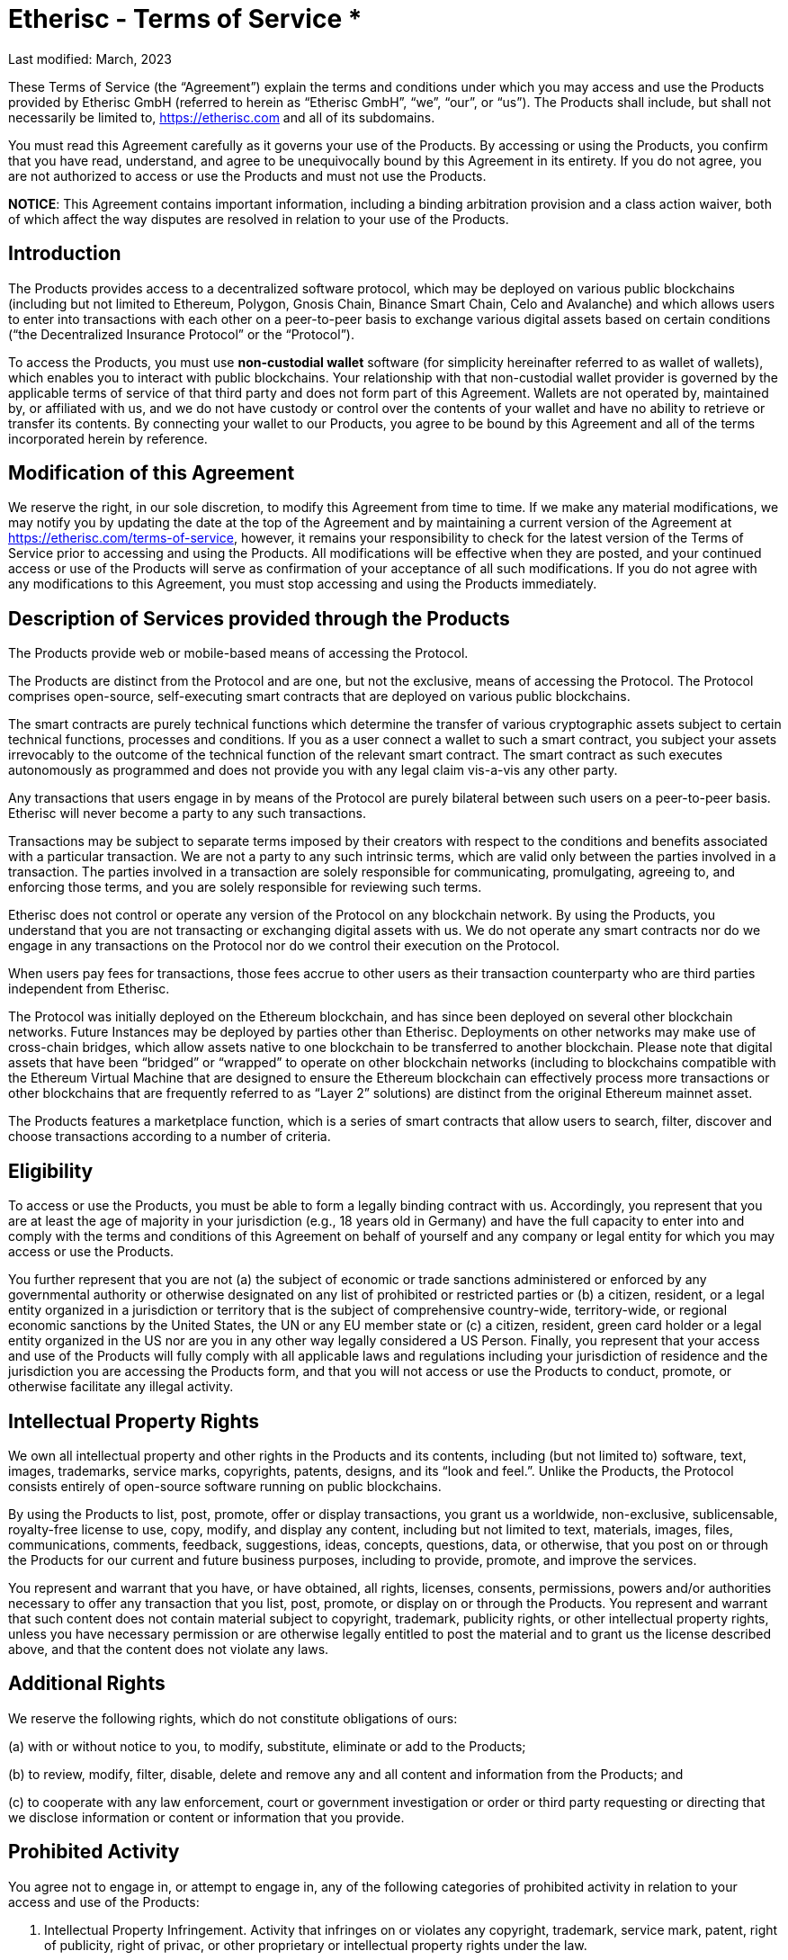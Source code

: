 = Etherisc - Terms of Service 				*

Last modified: March, 2023

These Terms of Service (the “Agreement”) explain the terms and conditions under which you may access and use the Products provided by Etherisc GmbH (referred to herein as “Etherisc GmbH”, “we”, “our”, or “us”). The Products shall include, but shall not necessarily be limited to, https://etherisc.com[https://etherisc.com] and all of its subdomains. +

You must read this Agreement carefully as it governs your use of the Products. By accessing or using the Products, you confirm that you have read, understand, and agree to be  unequivocally bound by this Agreement in its entirety. If you do not agree, you are not authorized to access or use the Products and must not use the Products. +

*NOTICE*: This Agreement contains important information, including a binding arbitration provision and a class action waiver, both of which affect the way disputes are resolved in relation to your use of the Products. +

== Introduction

The Products provides access to  a decentralized software protocol, which may be deployed on various public blockchains (including but not limited to Ethereum, Polygon, Gnosis Chain, Binance Smart Chain, Celo and Avalanche) and which allows users to enter into transactions with each other on a peer-to-peer basis to exchange various digital assets based on certain conditions (“the Decentralized Insurance Protocol” or the “Protocol”). +

To access the Products, you must use *non-custodial wallet* software (for simplicity hereinafter referred to as wallet of wallets), which enables you to interact with public blockchains. Your relationship with that non-custodial wallet provider is governed by the applicable terms of service of that third party and does not form part of this Agreement. Wallets are not operated by, maintained by, or affiliated with us, and we do not have custody or control over the contents of your wallet and have no ability to retrieve or transfer its contents. By connecting your wallet to our Products, you agree to be bound by this Agreement and all of the terms incorporated herein by reference. +

== Modification of this Agreement

We reserve the right, in our sole discretion, to modify this Agreement from time to time. If we make any material modifications, we may notify you by updating the date at the top of the Agreement and by maintaining a current version of the Agreement at https://etherisc.com/terms-of-service[https://etherisc.com/terms-of-service], however, it remains your responsibility to check for the latest version of the Terms of Service prior to accessing and using the Products. All modifications will be effective when they are posted, and your continued access or use of the Products will serve as confirmation of your acceptance of all such modifications. If you do not agree with any modifications to this Agreement, you must stop accessing and using the Products immediately. +

== Description of Services provided through the Products

The Products provide web or mobile-based means of accessing the Protocol. +

The Products are distinct from the Protocol and are one, but not the exclusive, means of accessing the Protocol. The Protocol comprises open-source, self-executing smart contracts that are deployed on various public blockchains. +

The smart contracts are purely technical functions which determine the transfer of various cryptographic assets subject to certain technical functions, processes and conditions. If you as a user connect a wallet to such a smart contract, you subject your assets irrevocably to the outcome of the technical function of the relevant smart contract. The smart contract as such executes autonomously as programmed and does not provide you with any legal claim vis-a-vis any other party. +

Any transactions that users engage in by means of the Protocol are purely bilateral between such users on a peer-to-peer basis. Etherisc will never become a party to any such transactions. +

Transactions may be subject to separate terms imposed by their creators with respect to the conditions and benefits associated with a particular transaction. We are not a party to any such intrinsic terms, which are valid only between the parties involved in a transaction. The parties involved in a transaction are solely responsible for communicating, promulgating, agreeing to, and enforcing those terms, and you are solely responsible for reviewing such terms. +

Etherisc does not control or operate any version of the Protocol on any blockchain network. By using the Products, you understand that you are not transacting or exchanging digital assets with us. We do not operate any smart contracts nor do we engage in any transactions on the Protocol nor do we control their execution on the Protocol. +

When users pay fees for transactions, those fees accrue to other users as their transaction counterparty who are third parties independent from Etherisc. +

The Protocol was initially deployed on the Ethereum blockchain, and has since been deployed on several other blockchain networks. Future Instances may be deployed by parties other than Etherisc. Deployments on other networks may make use of cross-chain bridges, which allow assets native to one blockchain to be transferred to another blockchain. Please note that digital assets that have been “bridged” or “wrapped” to operate on other blockchain networks (including to blockchains compatible with the Ethereum Virtual Machine that are designed to ensure the Ethereum blockchain can effectively process more transactions or other blockchains that are frequently referred to as “Layer 2” solutions) are distinct from the original Ethereum mainnet asset. +

The Products features a marketplace function, which is a series of smart contracts that allow users to search, filter, discover and choose transactions according to a number of criteria. +

== Eligibility

To access or use the Products, you must be able to form a legally binding contract with us. Accordingly, you represent that you are at least the age of majority in your jurisdiction (e.g., 18 years old in Germany) and have the full capacity to enter into and comply with the terms and conditions of this Agreement on behalf of yourself and any company or legal entity for which you may access or use the Products. +

You further represent that you are not (a) the subject of economic or trade sanctions administered or enforced by any governmental authority or otherwise designated on any list of prohibited or restricted parties  or (b) a citizen, resident, or a legal entity organized in a jurisdiction or territory that is the subject of comprehensive country-wide, territory-wide, or regional economic sanctions by the United States, the UN or any EU member state or (c) a citizen, resident, green card holder or a legal entity organized in the US nor are you in any other way legally considered a US Person. Finally, you represent that your access and use of the Products will fully comply with all applicable laws and regulations including your jurisdiction of residence and the jurisdiction you are accessing the Products form, and that you will not access or use the Products to conduct, promote, or otherwise facilitate any illegal activity. +

== Intellectual Property Rights

We own all intellectual property and other rights in the Products and its contents, including (but not limited to) software, text, images, trademarks, service marks, copyrights, patents, designs, and its “look and feel.”. Unlike the Products,  the Protocol consists entirely of open-source software running on public blockchains. +

By using the Products to list, post, promote, offer or display transactions, you grant us a worldwide, non-exclusive, sublicensable, royalty-free license to use, copy, modify, and display any content, including but not limited to text, materials, images, files, communications, comments, feedback, suggestions, ideas, concepts, questions, data, or otherwise, that you post on or through the Products for our current and future business purposes, including to provide, promote, and improve the services. +

You represent and warrant that you have, or have obtained, all rights, licenses, consents, permissions, powers and/or authorities necessary to offer any transaction that you list, post, promote, or display on or through the Products. You represent and warrant that such content does not contain material subject to copyright, trademark, publicity rights, or other intellectual property rights, unless you have necessary permission or are otherwise legally entitled to post the material and to grant us the license described above, and that the content does not violate any laws. +

== Additional Rights

We reserve the following rights, which do not constitute obligations of ours: +

(a) with or without notice to you, to modify, substitute, eliminate or add to the Products; +

(b) to review, modify, filter, disable, delete and remove any and all content and information from the Products; and +

(c) to cooperate with any law enforcement, court or government investigation or order or third party requesting or directing that we disclose information or content or information that you provide. +

== Prohibited Activity

You agree not to engage in, or attempt to engage in, any of the following categories of prohibited activity in relation to your access and use of the Products: +

. Intellectual Property Infringement. Activity that infringes on or violates any copyright, trademark, service mark, patent, right of publicity, right of privac, or other proprietary or intellectual property rights under the law. +

. Cyberattack. Activity that seeks to interfere with or compromise the integrity, security, or proper functioning of any computer, server, network, personal device, or other information technology system, including (but not limited to) the deployment of viruses and denial of service attacks. +

. Fraud and Misrepresentation. Activity that seeks to defraud us or any other person or entity, including (but not limited to) providing any false, inaccurate, or misleading information in order to unlawfully obtain the property of another. +

. Market Manipulation. Activity that violates any applicable law, rule, or regulation concerning the integrity of trading markets, including (but not limited to) the manipulative tactics commonly known as “rug pulls”, pumping and dumping, and wash trading. +

. Securities and Derivatives Violations. Activity that violates any applicable law, rule, or regulation concerning the trading of securities or derivatives, including (but not limited to) the unregistered offering of securities and the offering of leveraged and margined commodity products to retail customers in the United States. +

. Sale of Stolen Property. Buying, selling, or transferring of stolen items, fraudulently obtained items, items taken without authorization, and/or any other illegally obtained items. +

. Data Mining or Scraping. Activity that involves data mining, robots, scraping, or similar data gathering or extraction methods of content or information from the Products. +

. Objectionable Content. Activity that involves soliciting information from anyone under the age of 18 or that is otherwise harmful, threatening, abusive, harassing, tortious, excessively violent, defamatory, vulgar, obscene, pornographic, libelous, invasive of another’s privacy, hateful, discriminatory, or otherwise objectionable. +

. Any Other Unlawful Conduct. Activity that violates any applicable law, rule, or regulation of Germany, your country of residence, the country where you are accessing the Products from or another relevant jurisdiction, including (but not limited to) the restrictions and regulatory requirements imposed by German law. +

== Not Registered with BaFin or Any Other Agency

We are not registered nor licensed with the German Financial Regulator BaFin in any capacity. You understand and acknowledge that we do not broker transactions on your behalf nor do we collect or earn fees from your transactions on the Products. We also do not facilitate the execution or settlement of your transactions, which occur entirely on public distributed blockchains like Ethereum and pursuant to the technical functions of smart contracts. As a result, we do not (and cannot) guarantee any pricing, conditions or proper execution through the Products. +

== Non-Solicitation and No Investment Advice

You agree and understand that: +

(a) all transactions you submit or engage in through the Products are considered unsolicited, which means that they are solely initiated by yourself; +

(b) you have not received any investment or other advice from us in connection with any transactions; and +

(c) we do not conduct a suitability review of any transactions you submit.

We may provide information about third party transactions posted on the Protocol or on the Products. Such provision of informational materials does not amount to advertising or solicitation of such transactions and is for informational purposes only. We are not attempting to induce you to become part of any transaction as a result of information provided. All such information provided by the Products is for informational purposes only and should not be construed as investment advice or a recommendation that a particular transaction is safe or sound. You should not take, or refrain from taking, any action based on any information contained in the Products. By providing information for your convenience, we do not make any recommendations to you or opine on the merits of any transaction or opportunity. You alone are responsible for determining whether any transaction is appropriate for you based on your personal objectives, financial circumstances, and risk tolerance. +

== Non-Custodial and No Fiduciary Duties

The Products is a purely non-custodial application, meaning we do not ever have custody, possession, or control of your digital assets at any time. It further means you are solely responsible for the custody of the cryptographic private keys to the digital asset wallets you hold and you should never share your wallet credentials or seed phrase with anyone. We accept no responsibility for, or liability to you, in connection with your use of a wallet and make no representations or warranties regarding how the Products will operate with any specific wallet. Likewise, you are solely responsible for any associated wallet and we are not liable for any acts or omissions by you in connection with or as a result of your wallet being compromised. +

This Agreement is not intended to, and does not, create or impose any fiduciary duties on us. To the fullest extent permitted by law, you acknowledge and agree that we owe no fiduciary duties or liabilities to you or any other party, and that to the extent any such duties or liabilities may exist at law or in equity, those duties and liabilities are hereby irrevocably disclaimed, waived, and eliminated, while we shall be indemnified by you and held harmless against any liabilities or claims that my be raised in relation to your use of the Products. You further agree that the only duties and obligations that we owe you are those set out expressly in this Agreement. +

== Compliance and Tax Obligations

The Products may not be available or appropriate for use in your jurisdiction. By accessing or using the Products, you agree that you are solely and entirely responsible for compliance with all laws and regulations that may apply to you or to a transaction you engage in. +

We are unable to verify the identity and location or jurisdiction, laws and regulation applicable to the users transacting on the Protocol. It is therefore entirely up to you to determine the legal nature of any transactions you engage in under the applicable law, verify any special legal and regulatory requirements under applicable law and to obtain any regulatory licenses that may be required to lawfully engage in the transaction. +

Specifically, your use of the Products or the Protocol may result in various tax consequences, such as income or capital gains tax, value-added tax, goods and services tax, or sales tax in certain jurisdictions. +

It is your responsibility to determine whether taxes apply to any transactions you initiate or receive and, if so, to report and/or remit the correct tax to the appropriate tax authority. +

== Assumption of Risk

By accessing and using the Products, you represent that you are legally, financially and technically sophisticated enough to understand the transaction you are engaging in as well as the inherent risks associated with using cryptographic and blockchain-based systems, and that you have a working knowledge of the usage and intricacies of digital assets such as ether (ETH), the DIP Token, so-called stablecoins, and other digital tokens such as without limitation those following the Ethereum Token Standard (ERC-20). +

In particular, you understand that the markets for these digital assets are nascent and highly volatile due to risk factors including (but not limited to) adoption, speculation, technology, security, and regulation. You understand that anyone can create a token, including fake versions of existing tokens and tokens that falsely claim to represent projects, and acknowledge and accept the risk that you may mistakenly trade those or other tokens. So-called stablecoins may not be as stable as they purport to be, may not be fully or adequately collateralized, and may be subject to panics and runs. +

Further, you understand that smart contract transactions automatically execute and settle, and that blockchain-based transactions are irreversible when confirmed. You acknowledge and accept that the cost and speed of transacting with cryptographic and blockchain-based systems such as Ethereum are variable and may increase dramatically at any time. +

You represent and warrant that you have done sufficient research before making any decisions to transact, obtain, transfer, or otherwise interact with any smart contracts. +

If you stake assets on the Protocol through the Products, you understand that your digital assets may lose some or all of their value while they are locked in the Protocol due to the fluctuation of prices of tokens. +

Finally, you understand that we do not create, own, or operate cross-chain bridges and we do not make any representation or warranty about the safety or soundness of any cross-chain bridge. +

In summary, you acknowledge that we are not responsible for any of these variables or risks, do not own or control the Protocol, and cannot be held liable for any resulting losses that you experience while accessing or using the Products. Accordingly, you understand and agree to assume full responsibility for all of the risks of accessing and using the Products to interact with the Protocol. +

== Third-Party Resources and Promotions

The Products may contain references or links to third-party resources, including (but not limited to) information, materials, products, transactions or services, that we do not own or control. In addition, third parties may offer promotions related to your access and use of the Products. We do not approve, monitor, endorse, warrant or assume any responsibility for any such resources or promotions. If you access any such resources or participate in any such promotions, you do so at your own risk, and you understand that this Agreement does not apply to your dealings or relationships with any third parties. You expressly relieve us of any and all liability arising from your use of any such resources or participation in any such promotions. +

== Release of Claims

You expressly agree that you assume all risks in connection with your access and use of the Products. You further expressly waive and release us from any and all liability, claims, causes of action, or damages arising from or in any way relating to your use of the Products. +

== Indemnity

You agree to hold harmless, release, defend, and indemnify us and our officers, directors, employees, contractors, agents, affiliates, and subsidiaries from and against all claims, damages, obligations, losses, liabilities, costs, and expenses arising from: (a) your access and use of the Products; (b) your violation of any term or condition of this Agreement, the right of any third party, or any other applicable law, rule, or regulation; and (c) any other party's access and use of the Products with your assistance or using any device or account that you own or control. +

== No Warranties

The Products is provided on an "AS IS" and "AS AVAILABLE" basis. TO THE FULLEST EXTENT PERMITTED BY LAW, WE DISCLAIM ANY REPRESENTATIONS AND WARRANTIES OF ANY KIND, WHETHER EXPRESS, IMPLIED, OR STATUTORY, INCLUDING (BUT NOT LIMITED TO) THE WARRANTIES OF MERCHANTABILITY AND FITNESS FOR A PARTICULAR PURPOSE. +

You acknowledge and agree that your use of the Products is at your own risk. We do not represent or warrant that access to the Products will be continuous, uninterrupted, timely, or secure; that the information contained in the Products will be accurate, reliable, complete, or current; or that the Products will be free from errors, defects, viruses, or other harmful elements. No advice, information, or statement that we make should be treated as creating any warranty concerning the Products. We do not endorse, guarantee, or assume responsibility for any advertisements, offers, or statements made by third parties concerning the Products. +

Similarly, the Protocol is provided "AS IS", at your own risk, and without warranties of any kind. Although we contributed to the initial code for the Protocol, we do not provide, own, or control the Protocol, which is run autonomously without any headcount by smart contracts deployed on various blockchains. Upgrades and modifications to the Protocol are generally managed in a community-driven way. No developer or entity involved in creating the Protocol will be liable for any claims or damages whatsoever associated with your use, inability to use, or your interaction with other users of, the Protocol, including any direct, indirect, incidental, special, exemplary, punitive or consequential damages, or loss of profits, cryptocurrencies, tokens, or anything else of value. We do not endorse, guarantee, or assume responsibility for any advertisements, offers, or statements made by third parties concerning the Products. +

== No Refunds

Any payments or financial transactions that you engage in with your cryptographic assets will be processed via automated smart contracts. Once executed, we have no control over these payments or transactions, nor do we have the ability to reverse any payments or transactions. We have no liability to you or to any third party for any claims or damages that may arise as a result of any payments or transactions that you engage in via the Products. Except as expressly provided for herein, we do not provide refunds for any transactions that you might make on or through the Products. +

== Limitation of Liability

UNDER NO CIRCUMSTANCES SHALL WE OR ANY OF OUR OFFICERS, DIRECTORS, EMPLOYEES, CONTRACTORS, AGENTS, AFFILIATES, OR SUBSIDIARIES BE LIABLE TO YOU FOR ANY INDIRECT, PUNITIVE, INCIDENTAL, SPECIAL, CONSEQUENTIAL, OR EXEMPLARY DAMAGES, INCLUDING (BUT NOT LIMITED TO) DAMAGES FOR LOSS OF PROFITS, GOODWILL, USE, DATA, OR OTHER INTANGIBLE PROPERTY, ARISING OUT OF OR RELATING TO ANY ACCESS OR USE OF THE PRODUCTS, NOR WILL WE BE RESPONSIBLE FOR ANY DAMAGE, LOSS, OR INJURY RESULTING FROM HACKING, TAMPERING, OR OTHER UNAUTHORIZED ACCESS OR USE OF THE Products  OR THE INFORMATION CONTAINED WITHIN IT. WE ASSUME NO LIABILITY OR RESPONSIBILITY FOR ANY: (A) ERRORS, MISTAKES, OR INACCURACIES OF CONTENT; (B) PERSONAL INJURY OR PROPERTY DAMAGE, OF ANY NATURE WHATSOEVER, RESULTING FROM ANY ACCESS OR USE OF THE Products; (C) UNAUTHORIZED ACCESS OR USE OF ANY SECURE SERVER OR DATABASE IN OUR CONTROL, OR THE USE OF ANY INFORMATION OR DATA STORED THEREIN; (D) INTERRUPTION OR CESSATION OF FUNCTION RELATED TO THE Products; (E) BUGS, VIRUSES, TROJAN HORSES, OR THE LIKE THAT MAY BE TRANSMITTED TO OR THROUGH THE Products; (F) ERRORS OR OMISSIONS IN, OR LOSS OR DAMAGE INCURRED AS A RESULT OF THE USE OF, ANY CONTENT MADE AVAILABLE THROUGH THE PRODUCTS; AND (G) THE DEFAMATORY, OFFENSIVE, OR ILLEGAL CONDUCT OF ANY THIRD PARTY. +

== Dispute Resolution

We will use our best efforts to resolve any potential disputes through informal, good faith negotiations. If a potential dispute arises, you must contact us by sending an email to mailto:legal@etherisc.com[legal@etherisc.com] so that we can attempt to resolve it without resorting to formal dispute resolution. If we aren't able to reach an informal resolution within sixty days of your email, then you and we both agree to resolve the potential dispute according to the process set forth below. +

Any claim or controversy arising out of or relating to the Products, this Agreement, or any other acts or omissions for which you may contend that we are liable, including (but not limited to) any claim or controversy as to arbitrability ("Dispute"), shall be finally settled in accordance with the Arbitration Rules of the German Arbitration Institute (DIS) without recourse to the ordinary courts of law. +

The arbitral tribunal shall be comprised of a sole arbitrator. +

The seat of the arbitration is Munich, Germany. +

The language of the arbitration shall be English. +

The rules of law applicable to the merits shall be german law. +

You understand that you are required to resolve all Disputes by binding arbitration. Unless we agree otherwise, the arbitrator may not consolidate your claims with those of any other party. Any judgment on the award rendered by the arbitrator may be entered in any court of competent jurisdiction. +

== Class Action and Jury Trial Waiver

You must bring any and all Disputes against us in your individual capacity and not as a plaintiff in or member of any purported class action, collective action, private attorney general action, or other representative proceeding. This provision applies to class arbitration. You and we both agree to waive the right to demand a trial by jury. +

== Governing law

You agree that the laws of Germany, without regard to principles of conflict of laws, govern this Agreement and any Dispute between you and us. You further agree that the Products shall be deemed to be based solely in Germany, and that although the Products may be available in other jurisdictions, its availability does not give rise to general or specific personal jurisdiction in any forum outside of Germany. You agree that the courts of Munich, Germany are the proper forum for any appeals of an arbitration award or for court proceedings in the event that this Agreement's binding arbitration clause is found to be unenforceable. +

== Entire Agreement

These terms constitute the entire agreement between you and us with respect to the subject matter hereof. This Agreement supersedes any and all prior or contemporaneous written and oral agreements, communications and other understandings (if any) relating to the subject matter of the terms. +

== Gas Fees

Blockchain transactions require the payment of transaction fees to the appropriate network (“Gas Fees”). You will be solely responsible to pay the Gas Fees for any transaction that you initiate via the Products or the Protocol. +

